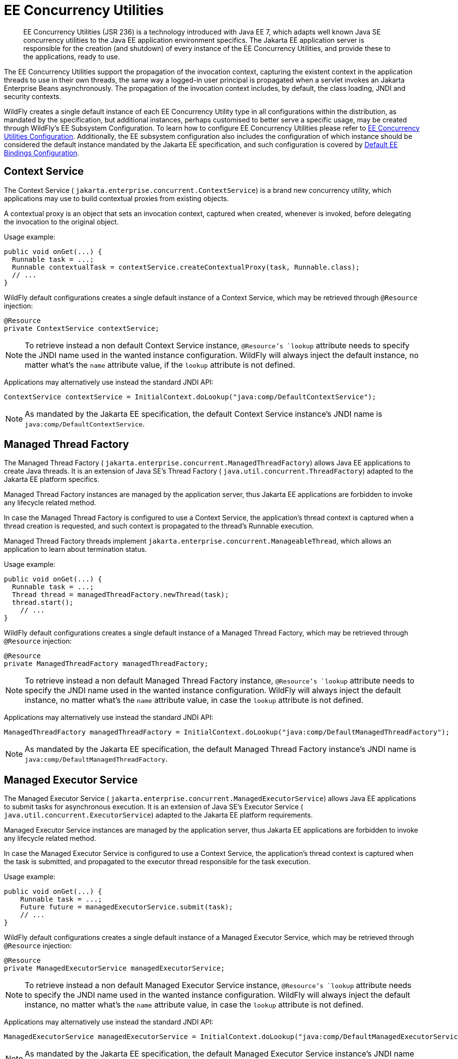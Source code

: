 [[EE_Concurrency_Utilities]]
= EE Concurrency Utilities

[abstract]

EE Concurrency Utilities (JSR 236) is a technology introduced with Java
EE 7, which adapts well known Java SE concurrency utilities to the Java
EE application environment specifics. The Jakarta EE application server is
responsible for the creation (and shutdown) of every instance of the EE
Concurrency Utilities, and provide these to the applications, ready to
use.

The EE Concurrency Utilities support the propagation of the invocation
context, capturing the existent context in the application threads to
use in their own threads, the same way a logged-in user principal is
propagated when a servlet invokes an Jakarta Enterprise Beans asynchronously. The propagation
of the invocation context includes, by default, the class loading, JNDI
and security contexts.

WildFly creates a single default instance of each EE Concurrency Utility
type in all configurations within the distribution, as mandated by the
specification, but additional instances, perhaps customised to better
serve a specific usage, may be created through WildFly's EE Subsystem
Configuration. To learn how to configure EE Concurrency Utilities please
refer to link:Admin_Guide{outfilesuffix}#EE_Concurrency_Utilities_Configuration[EE Concurrency
Utilities Configuration]. Additionally, the EE subsystem configuration
also includes the configuration of which instance should be considered
the default instance mandated by the Jakarta EE specification, and such
configuration is covered by
link:Admin_Guide{outfilesuffix}#EE_Default_Bindings_Configuration[Default EE Bindings Configuration].

[[context-service]]
== Context Service

The Context Service ( `jakarta.enterprise.concurrent.ContextService`) is a
brand new concurrency utility, which applications may use to build
contextual proxies from existing objects.

A contextual proxy is an object that sets an invocation context, captured
when created, whenever is invoked, before delegating the invocation to
the original object.

Usage example:

[source,java,options="nowrap"]
----
public void onGet(...) {
  Runnable task = ...;
  Runnable contextualTask = contextService.createContextualProxy(task, Runnable.class);
  // ...
}
----

WildFly default configurations creates a single default instance of a
Context Service, which may be retrieved through `@Resource` injection:

[source,java,options="nowrap"]
----
@Resource
private ContextService contextService;
----

[NOTE]

To retrieve instead a non default Context Service instance,
`@Resource`'s `lookup` attribute needs to specify the JNDI name used in
the wanted instance configuration. WildFly will always inject the
default instance, no matter what's the `name` attribute value, if the
`lookup` attribute is not defined.

Applications may alternatively use instead the standard JNDI API:

[source,java,options="nowrap"]
----
ContextService contextService = InitialContext.doLookup("java:comp/DefaultContextService");
----

[NOTE]

As mandated by the Jakarta EE specification, the default Context Service
instance's JNDI name is `java:comp/DefaultContextService`.

[[managed-thread-factory]]
== Managed Thread Factory

The Managed Thread Factory (
`jakarta.enterprise.concurrent.ManagedThreadFactory`) allows Java EE
applications to create Java threads. It is an extension of Java SE's
Thread Factory ( `java.util.concurrent.ThreadFactory`) adapted to the
Jakarta EE platform specifics.

Managed Thread Factory instances are managed by the application server,
thus Jakarta EE applications are forbidden to invoke any lifecycle related
method.

In case the Managed Thread Factory is configured to use a Context
Service, the application's thread context is captured when a thread
creation is requested, and such context is propagated to the thread's
Runnable execution.

Managed Thread Factory threads implement
`jakarta.enterprise.concurrent.ManageableThread`, which allows an
application to learn about termination status.

Usage example:

[source,java,options="nowrap"]
----
public void onGet(...) {
  Runnable task = ...;
  Thread thread = managedThreadFactory.newThread(task);
  thread.start();
    // ...
}
----

WildFly default configurations creates a single default instance of a
Managed Thread Factory, which may be retrieved through `@Resource`
injection:

[source,java,options="nowrap"]
----
@Resource
private ManagedThreadFactory managedThreadFactory;
----

[NOTE]

To retrieve instead a non default Managed Thread Factory instance,
`@Resource`'s `lookup` attribute needs to specify the JNDI name used in
the wanted instance configuration. WildFly will always inject the
default instance, no matter what's the `name` attribute value, in case
the `lookup` attribute is not defined.

Applications may alternatively use instead the standard JNDI API:

[source,java,options="nowrap"]
----
ManagedThreadFactory managedThreadFactory = InitialContext.doLookup("java:comp/DefaultManagedThreadFactory");
----

[NOTE]

As mandated by the Jakarta EE specification, the default Managed Thread
Factory instance's JNDI name is `java:comp/DefaultManagedThreadFactory`.

[[managed-executor-service]]
== Managed Executor Service

The Managed Executor Service (
`jakarta.enterprise.concurrent.ManagedExecutorService`) allows Java EE
applications to submit tasks for asynchronous execution. It is an
extension of Java SE's Executor Service (
`java.util.concurrent.ExecutorService`) adapted to the Jakarta EE platform
requirements.

Managed Executor Service instances are managed by the application
server, thus Jakarta EE applications are forbidden to invoke any lifecycle
related method.

In case the Managed Executor Service is configured to use a Context
Service, the application's thread context is captured when the task is
submitted, and propagated to the executor thread responsible for the
task execution.

Usage example:

[source,java,options="nowrap"]
----
public void onGet(...) {
    Runnable task = ...;
    Future future = managedExecutorService.submit(task);
    // ...
}
----

WildFly default configurations creates a single default instance of a
Managed Executor Service, which may be retrieved through `@Resource`
injection:

[source,java,options="nowrap"]
----
@Resource
private ManagedExecutorService managedExecutorService;
----

[NOTE]

To retrieve instead a non default Managed Executor Service instance,
`@Resource`'s `lookup` attribute needs to specify the JNDI name used in
the wanted instance configuration. WildFly will always inject the
default instance, no matter what's the `name` attribute value, in case
the `lookup` attribute is not defined.

Applications may alternatively use instead the standard JNDI API:

[source,java,options="nowrap"]
----
ManagedExecutorService managedExecutorService = InitialContext.doLookup("java:comp/DefaultManagedExecutorService");
----

[NOTE]

As mandated by the Jakarta EE specification, the default Managed Executor
Service instance's JNDI name is
`java:comp/DefaultManagedExecutorService`.

[[managed-scheduled-executor-service]]
== Managed Scheduled Executor Service

The Managed Scheduled Executor Service (
`jakarta.enterprise.concurrent.ManagedScheduledExecutorService`) allows
Jakarta EE applications to schedule tasks for asynchronous execution. It is
an extension of Java SE's Executor Service (
`java.util.concurrent.ScheduledExecutorService`) adapted to the Java EE
platform requirements.

Managed Scheduled Executor Service instances are managed by the
application server, thus Jakarta EE applications are forbidden to invoke
any lifecycle related method.

In case the Managed Scheduled Executor Service is configured to use a
Context Service, the application's thread context is captured when the
task is scheduled, and propagated to the executor thread responsible for
the task execution.

Usage example:

[source,java,options="nowrap"]
----
public void onGet(...) {
    Runnable task = ...;
    ScheduledFuture future = managedScheduledExecutorService.schedule(task, 60, TimeUnit.SECONDS);
    // ...
}
----

WildFly default configurations creates a single default instance of a
Managed Scheduled Executor Service, which may be retrieved through
`@Resource` injection:

[source,java,options="nowrap"]
----
@Resource
private ManagedScheduledExecutorService managedScheduledExecutorService;
----

[NOTE]

To retrieve instead a non default Managed Scheduled Executor Service
instance, `@Resource`'s `lookup` attribute needs to specify the JNDI
name used in the wanted instance configuration. WildFly will always
inject the default instance, no matter what's the `name` attribute
value, in case the `lookup` attribute is not defined.

Applications may alternatively use instead the standard JNDI API:

[source,java,options="nowrap"]
----
ManagedScheduledExecutorService managedScheduledExecutorService = InitialContext.doLookup("java:comp/DefaultManagedScheduledExecutorService");
----

[NOTE]

As mandated by the Jakarta EE specification, the default Managed Scheduled
Executor Service instance's JNDI name is
`java:comp/DefaultManagedScheduledExecutorService`.
